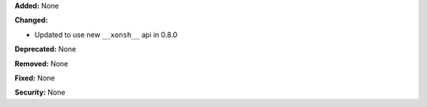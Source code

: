 **Added:** None

**Changed:**

* Updated to use new ``__xonsh__`` api in 0.8.0

**Deprecated:** None

**Removed:** None

**Fixed:** None

**Security:** None
